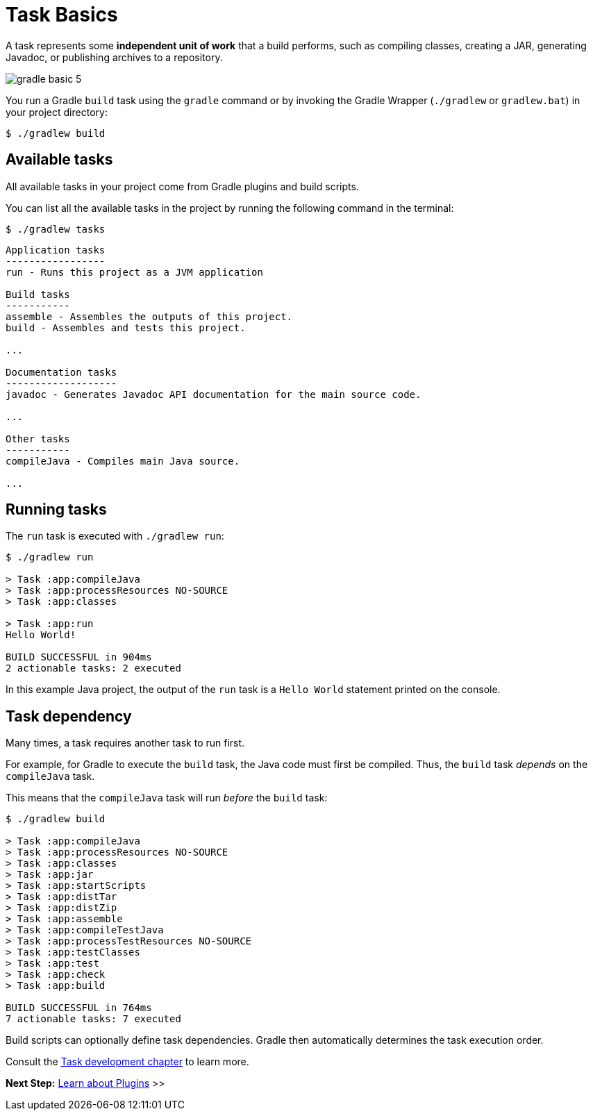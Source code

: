 // Copyright (C) 2024 Gradle, Inc.
//
// Licensed under the Creative Commons Attribution-Noncommercial-ShareAlike 4.0 International License.;
// you may not use this file except in compliance with the License.
// You may obtain a copy of the License at
//
//      https://creativecommons.org/licenses/by-nc-sa/4.0/
//
// Unless required by applicable law or agreed to in writing, software
// distributed under the License is distributed on an "AS IS" BASIS,
// WITHOUT WARRANTIES OR CONDITIONS OF ANY KIND, either express or implied.
// See the License for the specific language governing permissions and
// limitations under the License.

[[task_basics]]
= Task Basics

A task represents some *independent unit of work* that a build performs, such as compiling classes, creating a JAR, generating Javadoc, or publishing archives to a repository.

image::gradle-basic-5.png[]

You run a Gradle `build` task using the `gradle` command or by invoking the Gradle Wrapper (`./gradlew` or `gradlew.bat`) in your project directory:

[source,text]
----
$ ./gradlew build
----

== Available tasks
All available tasks in your project come from Gradle plugins and build scripts.

You can list all the available tasks in the project by running the following command in the terminal:

[source,text]
----
$ ./gradlew tasks
----

[source,text]
----
Application tasks
-----------------
run - Runs this project as a JVM application

Build tasks
-----------
assemble - Assembles the outputs of this project.
build - Assembles and tests this project.

...

Documentation tasks
-------------------
javadoc - Generates Javadoc API documentation for the main source code.

...

Other tasks
-----------
compileJava - Compiles main Java source.

...
----

== Running tasks
The `run` task is executed with `./gradlew run`:

[source,text]
----
$ ./gradlew run

> Task :app:compileJava
> Task :app:processResources NO-SOURCE
> Task :app:classes

> Task :app:run
Hello World!

BUILD SUCCESSFUL in 904ms
2 actionable tasks: 2 executed
----

In this example Java project, the output of the `run` task is a `Hello World` statement printed on the console.

== Task dependency

Many times, a task requires another task to run first.

For example, for Gradle to execute the `build` task, the Java code must first be compiled.
Thus, the `build` task _depends_ on the `compileJava` task.

This means that the `compileJava` task will run _before_ the `build` task:

[source,text]
----
$ ./gradlew build

> Task :app:compileJava
> Task :app:processResources NO-SOURCE
> Task :app:classes
> Task :app:jar
> Task :app:startScripts
> Task :app:distTar
> Task :app:distZip
> Task :app:assemble
> Task :app:compileTestJava
> Task :app:processTestResources NO-SOURCE
> Task :app:testClasses
> Task :app:test
> Task :app:check
> Task :app:build

BUILD SUCCESSFUL in 764ms
7 actionable tasks: 7 executed
----

Build scripts can optionally define task dependencies.
Gradle then automatically determines the task execution order.

Consult the <<more_about_tasks.adoc#more_about_tasks,Task development chapter>> to learn more.

[.text-right]
**Next Step:** <<plugin_basics.adoc#plugin_basics,Learn about Plugins>> >>
